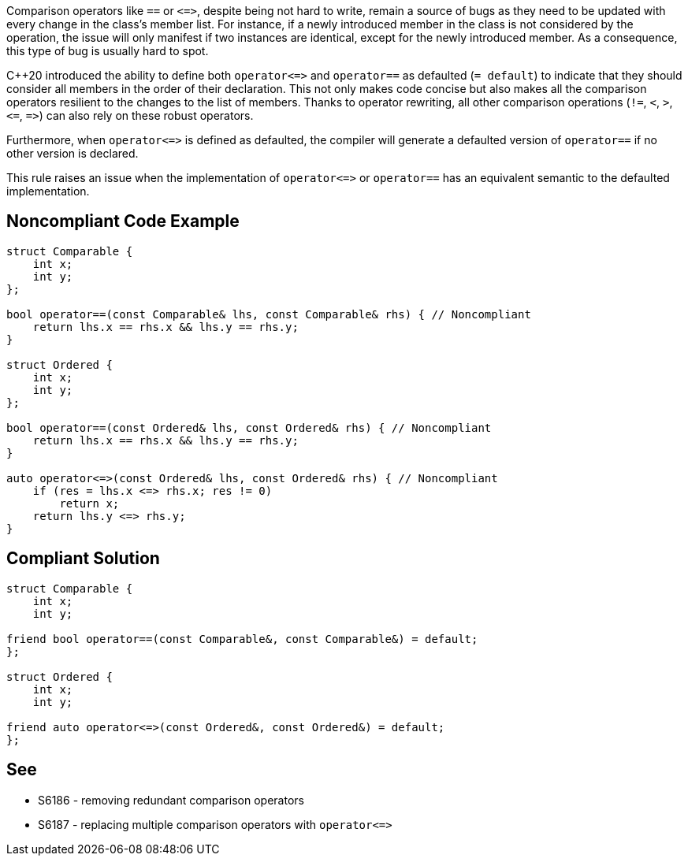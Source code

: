 Comparison operators like ``++==++`` or ``++<=>++``, despite being not hard to write, remain a source of bugs as they need to be updated with every change in the class's member list. For instance, if a newly introduced member in the class is not considered by the operation, the issue will only manifest if two instances are identical, except for the newly introduced member. As a consequence, this type of bug is usually hard to spot.


{cpp}20 introduced the ability to define both ``++operator<=>++`` and ``++operator==++`` as defaulted (``++= default++``) to indicate that they should consider all members in the order of their declaration. This not only makes code concise but also makes all the comparison operators resilient to the changes to the list of members. Thanks to operator rewriting, all other comparison operations (``++!=++``, ``++<++``, ``++>++``, ``++<=++``, ``++=>++``) can also rely on these robust operators.


Furthermore, when ``++operator<=>++`` is defined as defaulted, the compiler will generate a defaulted version of ``++operator==++`` if no other version is declared.


This rule raises an issue when the implementation of ``++operator<=>++`` or ``++operator==++`` has an equivalent semantic to the defaulted implementation.

== Noncompliant Code Example

----
struct Comparable {
    int x;
    int y;
};

bool operator==(const Comparable& lhs, const Comparable& rhs) { // Noncompliant
    return lhs.x == rhs.x && lhs.y == rhs.y; 
}

struct Ordered {
    int x;
    int y;
};

bool operator==(const Ordered& lhs, const Ordered& rhs) { // Noncompliant
    return lhs.x == rhs.x && lhs.y == rhs.y; 
}

auto operator<=>(const Ordered& lhs, const Ordered& rhs) { // Noncompliant
    if (res = lhs.x <=> rhs.x; res != 0)
        return x;
    return lhs.y <=> rhs.y; 
}
----

== Compliant Solution

----
struct Comparable {
    int x;
    int y;

friend bool operator==(const Comparable&, const Comparable&) = default;
};

struct Ordered {
    int x;
    int y;

friend auto operator<=>(const Ordered&, const Ordered&) = default;
};
----

== See

* S6186 - removing redundant comparison operators
* S6187 - replacing multiple comparison operators with ``++operator<=>++``
